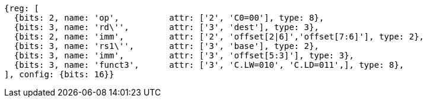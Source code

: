 //Register-Based loads and Stores

[wavedrom, ,svg,subs=attributes+]
....
{reg: [
  {bits: 2, name: 'op',          attr: ['2', 'C0=00'], type: 8},
  {bits: 3, name: 'rd\'',        attr: ['3', 'dest'], type: 3},
  {bits: 2, name: 'imm',         attr: ['2', 'offset[2|6]','offset[7:6]'], type: 2},
  {bits: 3, name: 'rs1\'',       attr: ['3', 'base'], type: 2},
  {bits: 3, name: 'imm',         attr: ['3', 'offset[5:3]'], type: 3},
  {bits: 3, name: 'funct3',      attr: ['3', 'C.LW=010', 'C.LD=011',], type: 8},
], config: {bits: 16}}
....
